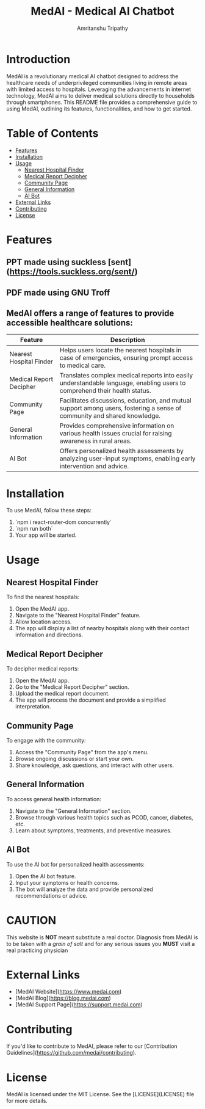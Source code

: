 # #+TITLE: MedAI
# #+DESCRIPTION: An ORG document to demonstrate the capabalities of MedAI
# #+AUTHOR: Amritanshu Tripathy

[[./frontend/src/components/logo.png]]

# * MedAI
# ** head 2
# ** TODO head 3
# ** head 4
# *** another head 2
# | exellent_column 1 | exellent_column 2 |     |   |
# | fart smella       | smella fart       |     |   |
# | felid 1           | feild 2           |     |   |
# |                   | hola              |     |   |
# | 1                 | 2                 | 3rd |   |
# |                   |                   |     |   |
# *** exellent_columns
# **** head
# *** headline 2
# - [] Itam1
# - [] item2
# ** head 5
# NODE 20.9.0
# Python 3.11.8

#+TITLE: MedAI - Medical AI Chatbot
#+AUTHOR: Amritanshu Tripathy

* Introduction

MedAI is a revolutionary medical AI chatbot designed to address the healthcare needs of underprivileged communities living in remote areas with limited access to hospitals. Leveraging the advancements in internet technology, MedAI aims to deliver medical solutions directly to households through smartphones. This README file provides a comprehensive guide to using MedAI, outlining its features, functionalities, and how to get started.

* Table of Contents

- [[#features][Features]]
- [[#installation][Installation]]
- [[#usage][Usage]]
  - [[#nearest-hospital-finder][Nearest Hospital Finder]]
  - [[#medical-report-decipher][Medical Report Decipher]]
  - [[#community-page][Community Page]]
  - [[#general-information][General Information]]
  - [[#ai-bot][AI Bot]]
- [[#external-links][External Links]]
- [[#contributing][Contributing]]
- [[#license][License]]

* Features
** PPT made using suckless [sent](https://tools.suckless.org/sent/)

** PDF made using GNU Troff

** MedAI offers a range of features to provide accessible healthcare solutions:

| Feature                 | Description                                                                                                                |
|-------------------------|----------------------------------------------------------------------------------------------------------------------------|
| Nearest Hospital Finder | Helps users locate the nearest hospitals in case of emergencies, ensuring prompt access to medical care.                   |
| Medical Report Decipher | Translates complex medical reports into easily understandable language, enabling users to comprehend their health status. |
| Community Page          | Facilitates discussions, education, and mutual support among users, fostering a sense of community and shared knowledge.  |
| General Information     | Provides comprehensive information on various health issues crucial for raising awareness in rural areas.                 |
| AI Bot                  | Offers personalized health assessments by analyzing user-input symptoms, enabling early intervention and advice.          |

* Installation

To use MedAI, follow these steps:

1. `npm i react-router-dom concurrently`
2. `npm run both`
3. Your app will be started.

* Usage

** Nearest Hospital Finder

To find the nearest hospitals:

1. Open the MedAI app.
2. Navigate to the "Nearest Hospital Finder" feature.
3. Allow location access.
4. The app will display a list of nearby hospitals along with their contact information and directions.

** Medical Report Decipher

To decipher medical reports:

1. Open the MedAI app.
2. Go to the "Medical Report Decipher" section.
3. Upload the medical report document.
4. The app will process the document and provide a simplified interpretation.

** Community Page

To engage with the community:

1. Access the "Community Page" from the app's menu.
2. Browse ongoing discussions or start your own.
3. Share knowledge, ask questions, and interact with other users.

** General Information

To access general health information:

1. Navigate to the "General Information" section.
2. Browse through various health topics such as PCOD, cancer, diabetes, etc.
3. Learn about symptoms, treatments, and preventive measures.

** AI Bot

To use the AI bot for personalized health assessments:

1. Open the AI bot feature.
2. Input your symptoms or health concerns.
3. The bot will analyze the data and provide personalized recommendations or advice.

* CAUTION
 This website is *NOT* meant substitute a real doctor. Diagnosis from MedAI is to be taken with a /grain of salt/ and for any serious issues you *MUST* visit a real practicing physician
* External Links

- [MedAI Website](https://www.medai.com)
- [MedAI Blog](https://blog.medai.com)
- [MedAI Support Page](https://support.medai.com)

* Contributing

If you'd like to contribute to MedAI, please refer to our [Contribution Guidelines](https://github.com/medai/contributing).

* License

MedAI is licensed under the MIT License. See the [LICENSE](LICENSE) file for more details.
